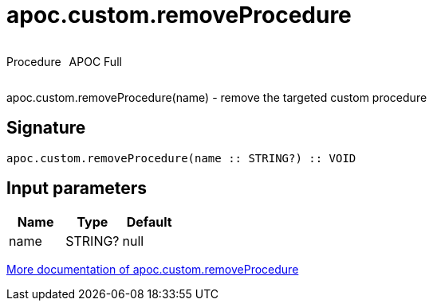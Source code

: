 ////
This file is generated by DocsTest, so don't change it!
////

= apoc.custom.removeProcedure
:description: This section contains reference documentation for the apoc.custom.removeProcedure procedure.



++++
<div style='display:flex'>
<div class='paragraph type procedure'><p>Procedure</p></div>
<div class='paragraph release full' style='margin-left:10px;'><p>APOC Full</p></div>
</div>
++++

apoc.custom.removeProcedure(name) - remove the targeted custom procedure

== Signature

[source]
----
apoc.custom.removeProcedure(name :: STRING?) :: VOID
----

== Input parameters
[.procedures, opts=header]
|===
| Name | Type | Default 
|name|STRING?|null
|===

xref::cypher-execution/cypher-based-procedures-functions.adoc[More documentation of apoc.custom.removeProcedure,role=more information]

